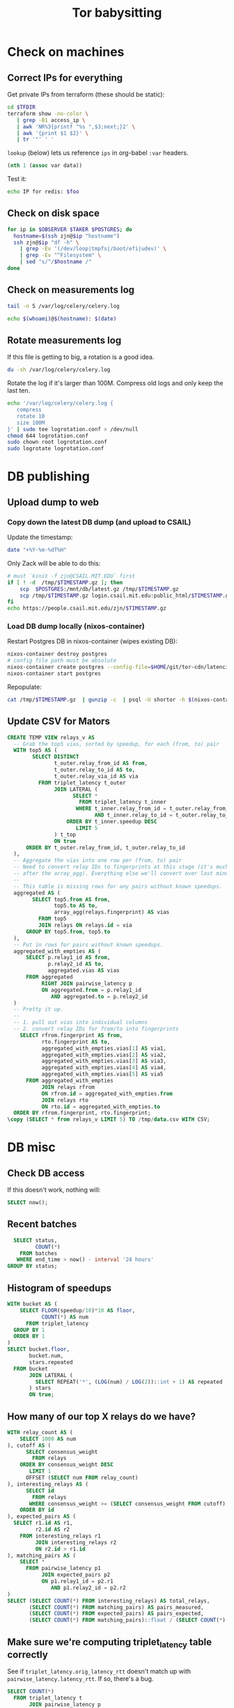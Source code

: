 #+title: Tor babysitting
#+PROPERTY: header-args:sql :engine postgresql :sql :database shortor :dir (shortor/ssh "postgres" "postgres")

* Check on machines
** Correct IPs for everything
Get private IPs from terraform (these should be static):

#+header: :var TFDIR=(expand-file-name "~/git/tor-cdn/latencies/devops")
#+begin_src bash :shebang (zjn/with-pkgs "terraform")
cd $TFDIR
terraform show -no-color \
   | grep -B1 access_ip \
   | awk 'NR%3{printf "%s ",$3;next;}2' \
   | awk '{print $1 $2}' \
   | tr '"' ' '
#+end_src

#+name: ips
#+RESULTS:
| observer | 128.52.143.155 |
| postgres | 128.52.143.151 |
| redis    |   128.52.142.7 |
| taker    | 128.52.143.153 |
| throttle |  128.52.142.66 |

=lookup= (below) lets us reference =ips= in org-babel =:var= headers.

#+NAME: lookup
#+begin_src emacs-lisp :var data=ips
(nth 1 (assoc var data))
#+end_src

Test it:

#+BEGIN_SRC bash :var foo=lookup(var="redis")
echo IP for redis: $foo
#+END_SRC

** Check on disk space
#+HEADER: :colnames '("Host" "FS" "Size" "Used" "Avail" "Use%" "Mounted on")
#+HEADER: :var OBSERVER=lookup(var="observer")
#+HEADER: :var POSTGRES=lookup(var="postgres")
#+HEADER: :var TAKER=lookup(var="taker")
#+HEADER: :var JUMPHOST=(identity jump-host)
#+BEGIN_SRC bash
for ip in $OBSERVER $TAKER $POSTGRES; do
  hostname=$(ssh zjn@$ip "hostname")
  ssh zjn@$ip "df -h" \
    | grep -Ev '(/dev/loop|tmpfs|/boot/efi|udev)' \
    | grep -Ev "^Filesystem" \
    | sed "s/^/$hostname /"
done
#+END_SRC

** Check on measurements log
#+BEGIN_SRC bash :dir (shortor/ssh "observer") :results verbatim
tail -n 5 /var/log/celery/celery.log
#+END_SRC


#+BEGIN_SRC bash :dir (shortor/ssh "observer" "shortor") :results verbatim
echo $(whoami)@$(hostname): $(date)
#+END_SRC

** Rotate measurements log
If this file is getting to big, a rotation is a good idea.
#+BEGIN_SRC bash :dir (shortor/ssh "observer") :results verbatim
du -sh /var/log/celery/celery.log
#+END_SRC

Rotate the log if it's larger than 100M. Compress old logs and only keep the
last ten.
#+BEGIN_SRC bash :dir (shortor/ssh "observer") :results none
echo '/var/log/celery/celery.log {
   compress
   rotate 10
   size 100M
}' | sudo tee logrotation.conf > /dev/null
chmod 644 logrotation.conf
sudo chown root logrotation.conf
sudo logrotate logrotation.conf
#+END_SRC

* DB publishing
** Upload dump to web
*** Copy down the latest DB dump (and upload to CSAIL)
Update the timestamp:

#+BEGIN_SRC bash
date "+%Y-%m-%dT%H"
#+END_SRC

#+NAME: timestamp

Only Zack will be able to do this:

#+HEADER: :var JUMPHOST=(identity jump-host)
#+HEADER: :var POSTGRES=lookup(var="postgres")
#+BEGIN_SRC bash :var TIMESTAMP=timestamp
# must `kinit -f zjn@CSAIL.MIT.EDU` first
if [ ! -d  /tmp/$TIMESTAMP.gz ]; then
    scp  $POSTGRES:/mnt/db/latest.gz /tmp/$TIMESTAMP.gz
    scp /tmp/$TIMESTAMP.gz login.csail.mit.edu:public_html/$TIMESTAMP.gz
fi
echo https://people.csail.mit.edu/zjn/$TIMESTAMP.gz
#+END_SRC

*** Load DB dump locally (nixos-container)
Restart Postgres DB in nixos-container (wipes existing DB):

#+BEGIN_SRC bash :dir /sudo:: :results none
nixos-container destroy postgres
# config file path must be absolute
nixos-container create postgres --config-file=$HOME/git/tor-cdn/latencies/container.nix
nixos-container start postgres
#+END_SRC

Repopulate:

#+begin_src bash :var TIMESTAMP=timestamp :shebang (zjn/with-pkgs "postgresql")
cat /tmp/$TIMESTAMP.gz  | gunzip -c  | psql -U shortor -h $(nixos-container show-ip postgres) shortor > /dev/null
#+end_src

** Update CSV for Mators
#+begin_src sql
CREATE TEMP VIEW relays_v AS
  -- Grab the top5 vias, sorted by speedup, for each (from, to) pair
  WITH top5 AS (
        SELECT DISTINCT
               t_outer.relay_from_id AS from,
               t_outer.relay_to_id AS to,
               t_outer.relay_via_id AS via
          FROM triplet_latency t_outer
               JOIN LATERAL (
                     SELECT *
                       FROM triplet_latency t_inner
                      WHERE t_inner.relay_from_id = t_outer.relay_from_id
                            AND t_inner.relay_to_id = t_outer.relay_to_id
                   ORDER BY t_inner.speedup DESC
                      LIMIT 5
               ) t_top
               ON true
      ORDER BY t_outer.relay_from_id, t_outer.relay_to_id
  ),
  -- Aggregate the vias into one row per (from, to) pair
  -- Need to convert relay IDs to fingerprints at this stage (it's much harder
  -- after the array_agg). Everything else we'll convert over last minute.
  --
  -- This table is missing rows for any pairs without known speedups.
  aggregated AS (
        SELECT top5.from AS from,
               top5.to AS to,
               array_agg(relays.fingerprint) AS vias
          FROM top5
          JOIN relays ON relays.id = via
      GROUP BY top5.from, top5.to
  ),
  -- Put in rows for pairs without known speedups.
  aggregated_with_empties AS (
      SELECT p.relay1_id AS from,
             p.relay2_id AS to,
             aggregated.vias AS vias
      FROM aggregated
           RIGHT JOIN pairwise_latency p
           ON aggregated.from = p.relay1_id
              AND aggregated.to = p.relay2_id
  )
  -- Pretty it up.
  --
  -- 1. pull out vias into individual columns
  -- 2. convert relay IDs for from/to into fingerprints
    SELECT rfrom.fingerprint AS from,
           rto.fingerprint AS to,
           aggregated_with_empties.vias[1] AS via1,
           aggregated_with_empties.vias[2] AS via2,
           aggregated_with_empties.vias[3] AS via3,
           aggregated_with_empties.vias[4] AS via4,
           aggregated_with_empties.vias[5] AS via5
      FROM aggregated_with_empties
           JOIN relays rfrom
           ON rfrom.id = aggregated_with_empties.from
           JOIN relays rto
           ON rto.id = aggregated_with_empties.to
  ORDER BY rfrom.fingerprint, rto.fingerprint;
\copy (SELECT * from relays_v LIMIT 5) TO /tmp/data.csv WITH CSV;
#+end_src
* DB misc
** Check DB access
If this doesn't work, nothing will:

#+BEGIN_SRC sql
SELECT now();
#+END_SRC

** Recent batches
#+BEGIN_SRC sql
  SELECT status,
         COUNT(*)
    FROM batches
   WHERE end_time > now() - interval '24 hours'
GROUP BY status;
#+END_SRC

** Histogram of speedups
#+begin_src sql
WITH bucket AS (
    SELECT FLOOR(speedup/10)*10 AS floor,
           COUNT(*) AS num
      FROM triplet_latency
  GROUP BY 1
  ORDER BY 1
)
SELECT bucket.floor,
       bucket.num,
       stars.repeated
  FROM bucket
       JOIN LATERAL (
         SELECT REPEAT('*', (LOG(num) / LOG(2))::int + 1) AS repeated
       ) stars
       ON true;
#+end_src

** How many of our top X relays do we have?
#+BEGIN_SRC sql
WITH relay_count AS (
    SELECT 1000 AS num
), cutoff AS (
      SELECT consensus_weight
        FROM relays
    ORDER BY consensus_weight DESC
       LIMIT 1
      OFFSET (SELECT num FROM relay_count)
), interesting_relays AS (
      SELECT id
        FROM relays
       WHERE consensus_weight >= (SELECT consensus_weight FROM cutoff)
    ORDER BY id
), expected_pairs AS (
  SELECT r1.id AS r1,
         r2.id AS r2
    FROM interesting_relays r1
         JOIN interesting_relays r2
         ON r2.id > r1.id
), matching_pairs AS (
    SELECT *
      FROM pairwise_latency p1
           JOIN expected_pairs p2
           ON p1.relay1_id = p2.r1
              AND p1.relay2_id = p2.r2
)
SELECT (SELECT COUNT(*) FROM interesting_relays) AS total_relays,
       (SELECT COUNT(*) FROM matching_pairs) AS pairs_measured,
       (SELECT COUNT(*) FROM expected_pairs) AS pairs_expected,
       (SELECT COUNT(*) FROM matching_pairs)::float / (SELECT COUNT(*) FROM expected_pairs) AS frac;
#+END_SRC

** Make sure we're computing triplet_latency table correctly
See if =triplet_latency.orig_latency_rtt= doesn't match up with =pairwise_latency.latency_rtt=. If so, there's a bug.

#+BEGIN_SRC sql
SELECT COUNT(*)
  FROM triplet_latency t
       JOIN pairwise_latency p
       ON t.relay_from_id = p.relay1_id
          AND t.relay_to_id = p.relay2_id
 WHERE t.orig_latency_rtt != p.latency_rtt;
#+END_SRC

If there is, we should fix it.

#+BEGIN_SRC sql
BEGIN TRANSACTION;

-- Fix orig_latency_rtt where mismatched
UPDATE triplet_latency t
   SET orig_latency_rtt = p.latency_rtt
  FROM pairwise_latency p
 WHERE t.relay_from_id = p.relay1_id
       AND t.relay_to_id = p.relay2_id
       AND t.orig_latency_rtt != p.latency_rtt;

-- Remove rows with non-positive speedup
DELETE FROM triplet_latency t
      WHERE speedup <= 0;

-- Remove duplicate rows
DELETE FROM triplet_latency t1
      USING triplet_latency t2
      WHERE t1.relay_from_id = t2.relay_from_id
            AND t1.relay_to_id = t2.relay_to_id
            AND t1.relay_via_id = t2.relay_via_id
            AND t1.via_latency_rtt > t2.via_latency_rtt;

COMMIT TRANSACTION;
#+END_SRC

Also make sure no duplicate rows in the pairs table (this indicates a bug but probably want to fix manually):

#+BEGIN_SRC sql
  SELECT relay1_id,
         relay2_id,
         COUNT(*)
    FROM pairwise_latency
GROUP BY relay1_id,
         relay2_id
  HAVING COUNT(*) > 1;
#+END_SRC


* Troubleshooting/Recipes
** Lots of "relay not founds" in recent batches
Probably the Tor consensus is stale:

#+begin_src bash :dir (shortor/ssh "observer" t)
systemctl stop shortor-observer
systemctl stop tor@default
systemctl stop tor@exit
systemctl stop tor@bridge

rm /var/lib/tor/cached-*
rm /var/lib/tor-instances/bridge/data/cached-*
rm /var/lib/tor-instances/exit/data/cached-*

reboot
#+end_src
** After observer restart
Make sure

1. exit/bridge running

   #+begin_src bash :dir (shortor/ssh "observer")
   systemctl status tor@exit
   systemctl status tor@bridge
   #+end_src
2. tor@default running

   #+begin_src bash :dir (shortor/ssh "observer")
   systemctl status tor@default
   #+end_src
3. shortor-observer running

   #+begin_src bash :dir (shortor/ssh "observer")
   systemctl status shortor-observer
   #+end_src
** Run spot check


#+header: :var postgres=lookup(var="postgres")
#+header: :var  redis=lookup(var="redis")
#+begin_src bash :dir (shortor/ssh "taker" "shortor")
export SHORTOR_DB_URL="postgresql://shortor@${postgres}/shortor?sslmode=verify-ca&sslkey=/opt/shortor/shortor.key&sslrootcert=/opt/shortor/shortor.ca&sslcert=/opt/shortor/shortor.crt"
export CELERY_BROKER_URL=redis://:bA2yixy7jNh4Xb65f2o1ngLC@${redis}:6379/0
export PYTHONPATH=/opt/shortor:/opt/shortor/ting
/opt/shortor/venv/bin/python -m latencies.spot_check 3000 5000  # relay IDs; fingerprints also okay
#+end_src
** Incremental pair/triplet computation exists
The process should be running:
#+BEGIN_SRC bash :dir (shortor/ssh "postgres")
ps aux | grep [c]ompute_triplets
#+END_SRC

If you need to start it, go on the machine and run this (don't run in org-babel):

#+BEGIN_SRC bash :dir (shortor/ssh "postgres" "postgres") :noeval
export SHORTOR_DB_URL="postgresql://postgres@/shortor?host=/var/run/postgresql/"
export PYTHONPATH="/opt/shortor/:/opt/shortor/ting:$PYTHONPATH"
/opt/shortor/venv/bin/python -m latencies.compute_triplets
#+END_SRC

There's a =breakpoint()= in there; just type =c= and it'll go.

It's running inside =tmux=:

#+begin_src bash :dir (shortor/ssh "postgres") :noeval
tmux attach
#+end_src
** Packer rebuild
Packer builds our machine images; terraform looks for new ones.
#+begin_src bash :noeval
REPO=$HOME/git/tor-cdn
cd $REPO/latencies
source DONOTCOMMIT.SECRETS
packer build -only='*.observer' devops/main.pkr.hcl
#+end_src
** Deploy (Terraform)
#+begin_src bash :noeval
REPO=$HOME/git/tor-cdn
cd $REPO/latencies/devops
source ../DONOTCOMMIT.SECRETS
terraform plan  # check out what it wants to do
terraform apply  # do it
#+end_src
* File configuration
There's a couple things we need to do to make this file work; we do this via a giant file-local variable hack.

Might need to start with:

#+begin_src emacs-lisp :results none
(setq enable-local-variables t)
#+end_src
** nix-shell shebangs
One is to make sure we can run bash scripts with a [[http://chriswarbo.net/projects/nixos/nix_shell_shebangs.html][nix-shell shebang]] convieniently by defining =zjn/with-pkgs=:

#+begin_src bash :shebang (zjn/with-pkgs "hello") :results verbatim
hello
#+end_src

** SSH access via Tramp
The other is to configure tramp for access to the ShorTor machines.

First make sure we can get to the jump host.
#+BEGIN_SRC bash :dir (s-concat "/ssh:ubuntu@" jump-host ":")
echo $(whoami)@$(hostname): $(date)
#+END_SRC

Can we get to any of the ShorTor machines?

#+BEGIN_SRC bash :dir (shortor/ssh "redis")
echo $(whoami)@$(hostname): $(date)
#+END_SRC

How about with sudo?

#+BEGIN_SRC bash :dir (shortor/ssh "taker" "shortor")
echo $(whoami)@$(hostname): $(date)
#+END_SRC
** Prep for Git commit
Get rid of evaluated blocks:
#+begin_src emacs-lisp :results none
(org-babel-map-src-blocks nil (org-babel-remove-result))
#+end_src
** File-local variables
# Local Variables:
# jump-host: "128.31.26.187"
# eval: (require 's)
# eval: (require 'dash)
# eval: (defun zjn/with-pkgs (&rest pkgs)
#   "Allows using the nix-shell shebang trick in org-babel."
#   (s-concat
#     "#!/usr/bin/env nix-shell\n"
#      "#!nix-shell -p " (s-join " " pkgs) " -i bash"))
# eval: (defun zjn/regexp-not-matching (needle)
#   "Returns a regexp matching all nonempty strings except needle."
#   ;; Big hack because Emacs regex doesn't support negative lookaheads/behinds.
#   ;; Probably breaks if needle has special characters of any kind."
#   (concat "\\("
#          "\\`.\\{0," (number-to-string (- (length needle) 1)) "\\}\\'"
#          "\\|"
#          "\\`.\\{" (number-to-string (+ (length needle) 1)) ",\\}\\'"
#          "\\|"
#          "\\`"
#          ;; TODO: this is wrong: we want "([^f]..|.[^o].|..[^o])" but I'm lazy right now
#          (apply #'s-concat (mapcar (lambda (x) (concat "[^" (char-to-string x) "]")) needle))
#          "\\'"
#          "\\)"))
# eval: nil ;; Doesn't seem to use ProxyJump for default-proxies so the following doesn't
# eval: nil ;; work. Instead use the big tramp-connection-properties hack.
# eval: (require 'tramp)
# eval: (if nil (add-to-list 'tramp-default-proxies-alist
#                   (list "^10\\.0\\.0\\.[[:digit:]]\\{1,3\\}$"
#                          "zjn"
#                          (s-concat "/ssh:ubuntu@" jump-host ":"))))
# eval: (setf (alist-get "/ssh:\\(zjn@\\)?10\\.0\\.0\\.[[:digit:]]\\{1,3\\}:"
#                  tramp-connection-properties
#                  nil nil #'string=)
#         (cons "login-args"
#               (list (cons `("-J" ,(s-concat "ubuntu@" jump-host))
#                           (car (alist-get 'tramp-login-args
#                                           (alist-get "ssh" tramp-methods nil nil #'string=)))))))
# eval: nil ;; Allow /sudo:user@10.0.0.X: via tramp (or 128.52.142.X).
# eval: nil ;; NOTE: if users don't have home directory, will silently fail. Add an explicit
# eval: nil ;; directory to tramp string.
# eval: (add-to-list 'tramp-default-proxies-alist
#              (list "^10\\.0\\.0\\.[[:digit:]]\\{1,3\\}$"
#                     (zjn/regexp-not-matching "zjn")
#                     "/ssh:zjn@%h:"))
# eval: (add-to-list 'tramp-default-proxies-alist
#              (list "^128\\.52\\.14[23]\\.[[:digit:]]\\{1,3\\}$"
#                     (zjn/regexp-not-matching "zjn")
#                     "/ssh:zjn@%h:"))
# eval: (setq tramp-histfile-override "/dev/null")
# eval: nil ;; Convenience for SSHing via tramp; requires "ips" block up-to-date
# eval: (defun shortor/ssh (hostname &optional user)
#         (let ((ip (org-babel-ref-resolve (s-concat "lookup(var=\"" hostname "\")"))))
#           (cond ((stringp user) (s-concat "/sudo:" user "@" ip ":/"))
#                 (user (s-concat "/sudo:" ip ":/"))
#                 (t (s-concat "/ssh:zjn@" ip ":/")))))
# End:
